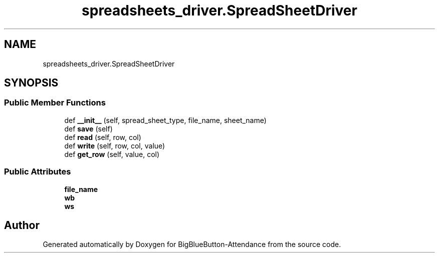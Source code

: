 .TH "spreadsheets_driver.SpreadSheetDriver" 3 "Tue Jun 2 2020" "Version 1.0" "BigBlueButton-Attendance" \" -*- nroff -*-
.ad l
.nh
.SH NAME
spreadsheets_driver.SpreadSheetDriver
.SH SYNOPSIS
.br
.PP
.SS "Public Member Functions"

.in +1c
.ti -1c
.RI "def \fB__init__\fP (self, spread_sheet_type, file_name, sheet_name)"
.br
.ti -1c
.RI "def \fBsave\fP (self)"
.br
.ti -1c
.RI "def \fBread\fP (self, row, col)"
.br
.ti -1c
.RI "def \fBwrite\fP (self, row, col, value)"
.br
.ti -1c
.RI "def \fBget_row\fP (self, value, col)"
.br
.in -1c
.SS "Public Attributes"

.in +1c
.ti -1c
.RI "\fBfile_name\fP"
.br
.ti -1c
.RI "\fBwb\fP"
.br
.ti -1c
.RI "\fBws\fP"
.br
.in -1c

.SH "Author"
.PP 
Generated automatically by Doxygen for BigBlueButton-Attendance from the source code\&.
